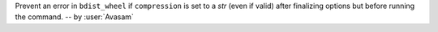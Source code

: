 Prevent an error in ``bdist_wheel`` if ``compression`` is set to a `str` (even if valid) after finalizing options but before running the command. -- by :user:`Avasam`
